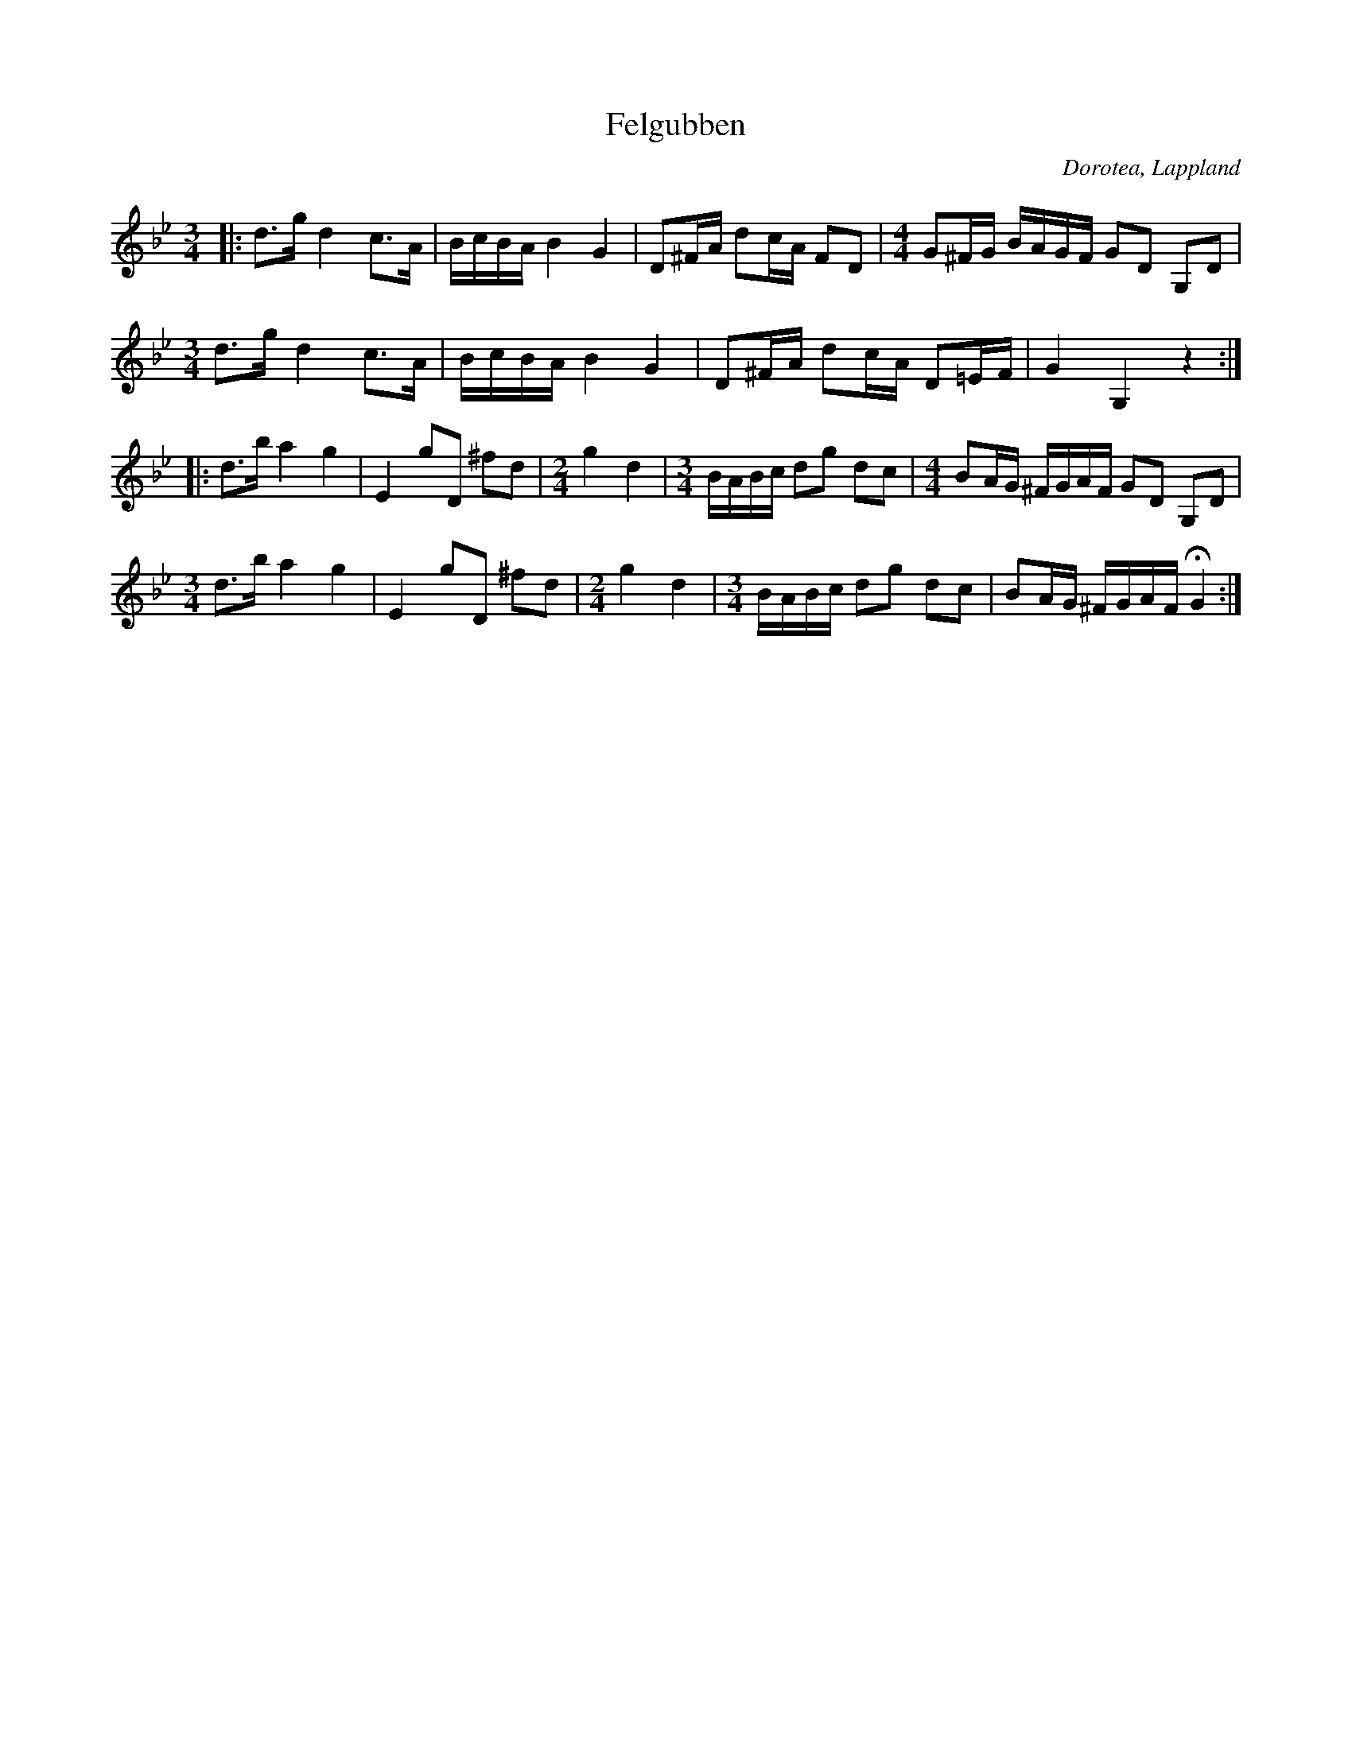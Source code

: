 %%abc-charset utf-8

X:1
T:Felgubben
R:Polska
S:Efter EA Andersson 
O:Dorotea, Lappland
B:Langt bort i helvitta, langt nol i våla
N:Nedtecknad av [[Personer/Sören Johansson]]
Z:till abc Eva Zwahlen 2009-12-04
M:3/4
L:1/16
K:Gm
|:d3g d4 c3A|BcBA B4 G4|D2^FA d2cA F2D2|[M:4/4] G2^FG BAGF G2D2 G,2D2|[M:3/4]d3g d4 c3A|BcBA B4 G4|D2^FA d2cA D2=EF|G4 G,4 z4::d3b a4 g4|E4 g2D2 ^f2d2|[M:2/4]g4d4|[M:3/4]BABc d2g2 d2c2|[M:4/4]B2AG ^FGAF G2D2 G,2D2|[M:3/4]d3b a4 g4|E4 g2D2 ^f2d2|[M:2/4]g4 d4|[M:3/4]BABc d2g2 d2c2|B2AG ^FGAF !fermata!G4:|

